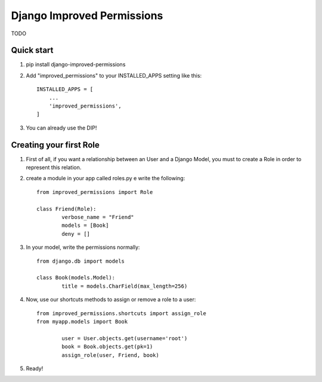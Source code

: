 =====
Django Improved Permissions
=====

TODO

Quick start
-----------

1. pip install django-improved-permissions

2. Add "improved_permissions" to your INSTALLED_APPS setting like this::

    INSTALLED_APPS = [
        ...
        'improved_permissions',
    ]


3. You can already use the DIP!

Creating your first Role
------------------------

1. First of all, if you want a relationship between an User and a Django Model, you must to create a Role in order to represent this relation.

2. create a module in your app called roles.py e write the following::

	from improved_permissions import Role

	class Friend(Role):
		verbose_name = "Friend"
		models = [Book]
		deny = []

3. In your model, write the permissions normally::

	from django.db import models

	class Book(models.Model):
		title = models.CharField(max_length=256)

4. Now, use our shortcuts methods to assign or remove a role to a user::

	from improved_permissions.shortcuts import assign_role
	from myapp.models import Book

		user = User.objects.get(username='root')
		book = Book.objects.get(pk=1)
		assign_role(user, Friend, book)

5. Ready!
